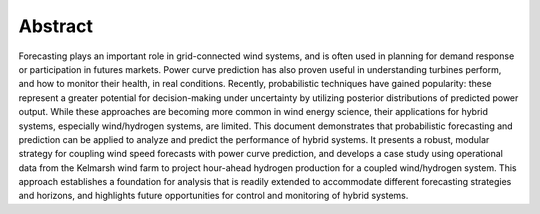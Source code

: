 Abstract
========

Forecasting plays an important role in grid-connected wind systems, and is often used in planning for demand response or participation in futures markets. Power curve prediction has also proven useful in understanding turbines perform, and how to monitor their health, in real conditions. Recently, probabilistic techniques have gained popularity: these represent a greater potential for decision-making under uncertainty by utilizing posterior distributions of predicted power output. While these approaches are becoming more common in wind energy science, their applications for hybrid systems, especially wind/hydrogen systems, are limited. This document demonstrates that probabilistic forecasting and prediction can be applied to analyze and predict the performance of hybrid systems. It presents a robust, modular strategy for coupling wind speed forecasts with power curve prediction, and develops a case study using operational data from the Kelmarsh wind farm to project hour-ahead hydrogen production for a coupled wind/hydrogen system. This approach establishes a foundation for analysis that is readily extended to accommodate different forecasting strategies and horizons, and highlights future opportunities for control and monitoring of hybrid systems.
